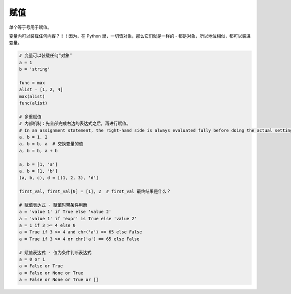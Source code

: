 赋值
====
单个等于号用于赋值。

变量内可以装载任何内容？！！因为，在 Python 里，一切皆对象，那么它们就是一样的 - 都是对象，所以地位相似，都可以装进变量。

.. code-block:: python

    # 变量可以装载任何“对象”
    a = 1
    b = 'string'

    func = max
    alist = [1, 2, 4]
    max(alist)
    func(alist)

    # 多重赋值
    # 内部机制：先全部完成右边的表达式之后，再进行赋值。
    # In an assignment statement, the right-hand side is always evaluated fully before doing the actual setting of variables.
    a, b = 1, 2
    a, b = b, a  # 交换变量的值
    a, b = b, a + b

    a, b = [1, 'a']
    a, b = [1, 'b']
    (a, b, c), d = [(1, 2, 3), 'd']

    first_val, first_val[0] = [1], 2  # first_val 最终结果是什么？

    # 赋值表达式 - 赋值时带条件判断
    a = 'value 1' if True else 'value 2'
    a = 'value 1' if 'expr' is True else 'value 2'
    a = 1 if 3 >= 4 else 0
    a = True if 3 >= 4 and chr('a') == 65 else False
    a = True if 3 >= 4 or chr('a') == 65 else False

    # 赋值表达式 - 值为条件判断表达式
    a = 0 or 1
    a = False or True
    a = False or None or True
    a = False or None or True or []
